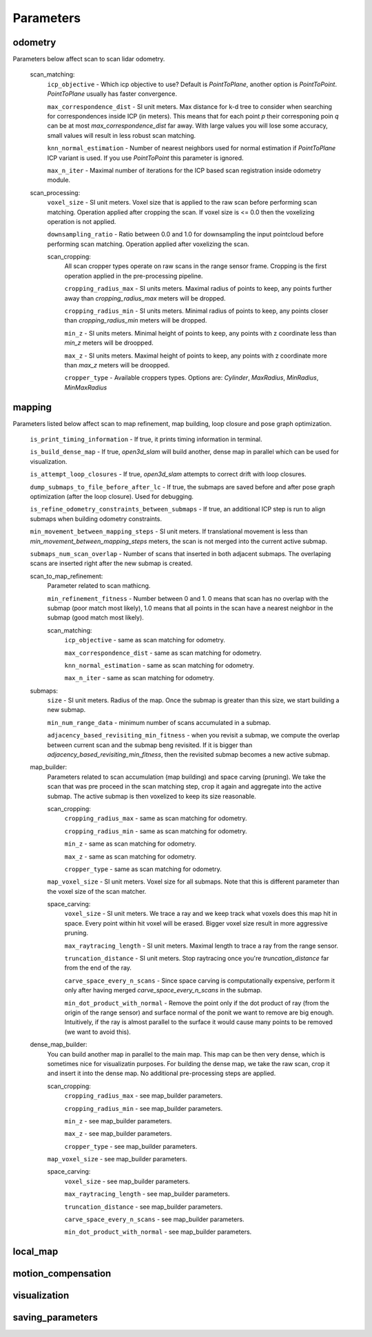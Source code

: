 Parameters
==========

odometry
--------
Parameters below affect scan to scan lidar odometry.

 

  scan_matching:
    ``icp_objective`` - Which icp objective to use? Default is *PointToPlane*, another option is *PointToPoint*.
    *PointToPlane* usually has faster convergence.
    
    ``max_correspondence_dist`` - SI unit meters. Max distance for k-d tree to consider when searching for correspondences inside ICP (in meters). This means
    that for each point *p* their corresponing poin *q* can be at most *max_correspondence_dist* far away. With large values you will lose
    some accuracy, small values will result in less robust scan matching.
    
    ``knn_normal_estimation`` - Number of nearest neighbors used for normal estimation if *PointToPlane* ICP variant is used. If you use
    *PointToPoint* this parameter is ignored.
    
    ``max_n_iter`` - Maximal number of iterations for the ICP based scan registration inside odometry module.
  
  scan_processing:
    ``voxel_size`` - SI unit meters. Voxel size that is applied to the raw scan before performing scan matching. Operation applied
    after cropping the scan. If voxel size is <= 0.0 then the voxelizing operation is not applied.
      
    ``downsampling_ratio`` - Ratio between 0.0 and 1.0 for downsampling the input pointcloud before performing scan matching. Operation applied
    after voxelizing the scan.
    
    scan_cropping:
      All scan  cropper types operate on raw scans in the range sensor frame. Cropping is the first operation applied in the pre-processing
      pipeline.
      
      ``cropping_radius_max`` - SI units meters. Maximal radius of points to keep, any points further away than *cropping_radius_max* meters will
      be dropped.
      
      ``cropping_radius_min`` - SI units meters. Minimal radius of points to keep, any points closer than *cropping_radius_min* meters will
      be dropped.
      
      ``min_z`` - SI units meters. Minimal height of points to keep, any points with z coordinate less than *min_z* meters will be droopped.
      
      ``max_z`` - SI units meters. Maximal height of points to keep, any points with z coordinate more than *max_z* meters will be droopped.
      
      ``cropper_type`` - Available croppers types. Options are: *Cylinder*, *MaxRadius*, *MinRadius*, *MinMaxRadius*
  
mapping
-------
Parameters listed below affect scan to map refinement, map building, loop closure and pose graph optimization.

  ``is_print_timing_information`` - If true, it prints timing information in terminal.
  
  ``is_build_dense_map`` - If true, *open3d_slam* will build another, dense map in parallel which can be used for visualization.
  
  ``is_attempt_loop_closures`` - If true, *open3d_slam* attempts to correct drift with loop closures.
  
  ``dump_submaps_to_file_before_after_lc`` - If true, the submaps are saved before and after pose graph optimization (after the loop closure).
  Used for debugging.
  
  ``is_refine_odometry_constraints_between_submaps`` - If true, an additional ICP step is run to align submaps 
  when building odometry constraints.
  
  ``min_movement_between_mapping_steps`` - SI unit meters. If translational movement is less than *min_movement_between_mapping_steps* meters, the 
  scan is not merged into the current active submap. 
  
  ``submaps_num_scan_overlap`` - Number of scans that inserted in both adjacent submaps. The overlaping scans are 
  inserted right after the new submap is created.
	
  scan_to_map_refinement:
    Parameter related to scan mathicng.
    
    ``min_refinement_fitness`` - Number between 0 and 1. 0 means that scan has no overlap with the submap (poor match most likely), 1.0 means
    that all points in the scan have a nearest neighbor in the submap (good match most likely).
    
    scan_matching:
      ``icp_objective`` - same as scan matching for odometry.
      
      ``max_correspondence_dist`` - same as scan matching for odometry.
      
      ``knn_normal_estimation`` - same as scan matching for odometry.
      
      ``max_n_iter`` - same as scan matching for odometry.
      
  submaps:
    ``size`` - SI unit meters. Radius of the map. Once the submap is greater than this size,
    we start building a new submap.
    
    ``min_num_range_data`` - minimum number of scans accumulated in a submap.
    
    ``adjacency_based_revisiting_min_fitness`` - when you revisit a submap, we compute the overlap between
    current scan and the submap beng revisited. If it is bigger  than *adjacency_based_revisiting_min_fitness*, then
    the revisited submap becomes a new active submap.

  map_builder:
    Parameters related to scan accumulation (map building) and space carving (pruning). We take the scan
    that was pre proceed in the scan matching step, crop it again and aggregate into the active submap.
    The active submap is then voxelized to keep its size reasonable.
    
    scan_cropping:
      ``cropping_radius_max`` - same as scan matching for odometry.
      
      ``cropping_radius_min`` - same as scan matching for odometry.
      
      ``min_z`` - same as scan matching for odometry.
      
      ``max_z`` - same as scan matching for odometry.
      
      ``cropper_type`` - same as scan matching for odometry.
      
    ``map_voxel_size`` - SI unit meters. Voxel size for all submaps. Note that this is different
    parameter than the voxel size of the scan matcher.
    
    space_carving:
      ``voxel_size`` - SI unit meters. We trace a ray and we keep track what voxels does this map
      hit in space. Every point within hit voxel will be erased. Bigger voxel size result in more aggressive
      pruning.
      
      ``max_raytracing_length`` - SI unit meters. Maximal length to trace a ray from the range sensor.
      
      ``truncation_distance`` - SI unit meters. Stop raytracing once you're *truncation_distance* far from the
      end of the ray.
      
      ``carve_space_every_n_scans`` - Since space carving is computationally expensive, perform it only
      after having merged *carve_space_every_n_scans* in the submap.
      
      ``min_dot_product_with_normal`` - Remove the point only if the dot product of ray (from the origin
      of the range sensor) and surface normal of the ponit we want to remove are big enough. Intuitively,
      if the ray is almost parallel to the surface it would cause many points to be removed (we want to avoid this).
      
  dense_map_builder:
    You can build another map in parallel to the main map. This map can be then very dense, which is sometimes
    nice for visualizatin purposes. For building the dense map, we take the raw scan, crop it and insert it into
    the dense map. No additional pre-processing steps are applied. 
    
    scan_cropping:
      ``cropping_radius_max`` - see map_builder parameters.
      
      ``cropping_radius_min`` - see map_builder parameters.
      
      ``min_z`` - see map_builder parameters.
      
      ``max_z`` - see map_builder parameters.
      
      ``cropper_type`` - see map_builder parameters.
      
    ``map_voxel_size`` - see map_builder parameters.
    
    space_carving:
      ``voxel_size`` - see map_builder parameters.
      
      ``max_raytracing_length`` - see map_builder parameters.
      
      ``truncation_distance`` - see map_builder parameters.
      
      ``carve_space_every_n_scans`` - see map_builder parameters.
      
      ``min_dot_product_with_normal`` - see map_builder parameters.

local_map
---------
  
motion_compensation
-------------------
  
  
visualization
-------------

  
saving_parameters
-----------------



  

    